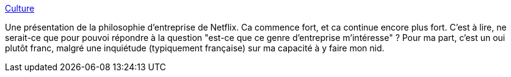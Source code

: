 :jbake-type: post
:jbake-status: published
:jbake-title: Culture
:jbake-tags: emploi,entreprise,valeurs,_mois_mars,_année_2014
:jbake-date: 2014-03-19
:jbake-depth: ../
:jbake-uri: shaarli/1395240379000.adoc
:jbake-source: https://nicolas-delsaux.hd.free.fr/Shaarli?searchterm=http%3A%2F%2Fwww.slideshare.net%2Freed2001%2Fculture-1798664&searchtags=emploi+entreprise+valeurs+_mois_mars+_ann%C3%A9e_2014
:jbake-style: shaarli

http://www.slideshare.net/reed2001/culture-1798664[Culture]

Une présentation de la philosophie d'entreprise de Netflix. Ca commence fort, et ca continue encore plus fort. C'est à lire, ne serait-ce que pour pouvoi répondre à la question "est-ce que ce genre d'entreprise m'intéresse" ? Pour ma part, c'est un oui plutôt franc, malgré une inquiétude (typiquement française) sur ma capacité à y faire mon nid.
